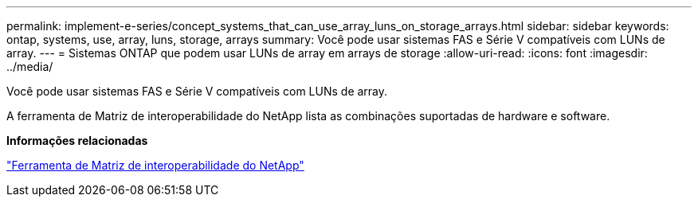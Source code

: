 ---
permalink: implement-e-series/concept_systems_that_can_use_array_luns_on_storage_arrays.html 
sidebar: sidebar 
keywords: ontap, systems, use, array, luns, storage, arrays 
summary: Você pode usar sistemas FAS e Série V compatíveis com LUNs de array. 
---
= Sistemas ONTAP que podem usar LUNs de array em arrays de storage
:allow-uri-read: 
:icons: font
:imagesdir: ../media/


[role="lead"]
Você pode usar sistemas FAS e Série V compatíveis com LUNs de array.

A ferramenta de Matriz de interoperabilidade do NetApp lista as combinações suportadas de hardware e software.

*Informações relacionadas*

https://mysupport.netapp.com/matrix["Ferramenta de Matriz de interoperabilidade do NetApp"]
